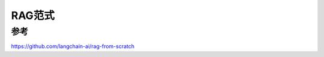 RAG范式
=========================


参考
-------------------------
https://github.com/langchain-ai/rag-from-scratch